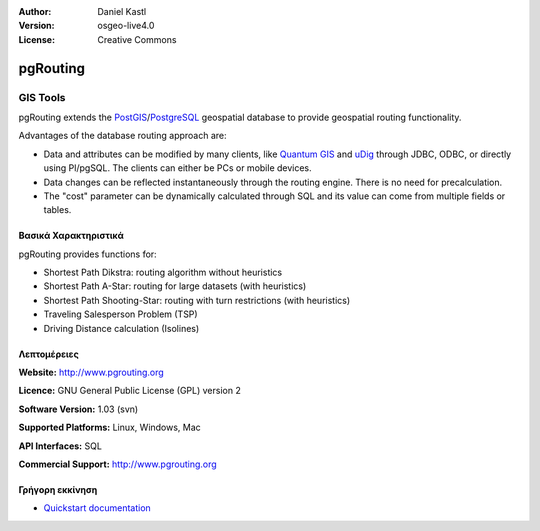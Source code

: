 :Author: Daniel Kastl
:Version: osgeo-live4.0
:License: Creative Commons

.. _pgrouting-overview:

.. image:: images/project_logos/logo-pgRouting.png
  :scale: 100 %
  :alt: pgRouting logo
  :align: right
  :target: http://www.pgrouting.org/

pgRouting
=========

GIS Tools
~~~~~~~~~

pgRouting extends the `PostGIS <postgis_overview.html>`_/`PostgreSQL <http://www.postgresql.org>`_ geospatial database to provide geospatial routing functionality.

Advantages of the database routing approach are:

* Data and attributes can be modified by many clients, like `Quantum GIS <qgis_overview.html>`_ and `uDig <udig_overview.html>`_ through JDBC, ODBC, or directly using Pl/pgSQL. The clients can either be PCs or mobile devices.
* Data changes can be reflected instantaneously through the routing engine. There is no need for precalculation.
* The "cost" parameter can be dynamically calculated through SQL and its value can come from multiple fields or tables.

.. image:: images/screenshots/800x600/pgrouting.png
  :scale: 60 %
  :alt: pgRouting query in pgAdminIII
  :align: right

Βασικά Χαρακτηριστικά
-------------

pgRouting provides functions for:

* Shortest Path Dikstra: routing algorithm without heuristics
* Shortest Path A-Star: routing for large datasets (with heuristics)
* Shortest Path Shooting-Star: routing with turn restrictions (with heuristics)
* Traveling Salesperson Problem (TSP)
* Driving Distance calculation (Isolines)

.. Implemented Standards
   ---------------------

.. * OGC standards compliant

Λεπτομέρειες
-------

**Website:** http://www.pgrouting.org

**Licence:** GNU General Public License (GPL) version 2

**Software Version:** 1.03 (svn)

**Supported Platforms:** Linux, Windows, Mac

**API Interfaces:** SQL

**Commercial Support:** http://www.pgrouting.org

Γρήγορη εκκίνηση
----------

* `Quickstart documentation <../quickstart/pgrouting_quickstart.html>`_


